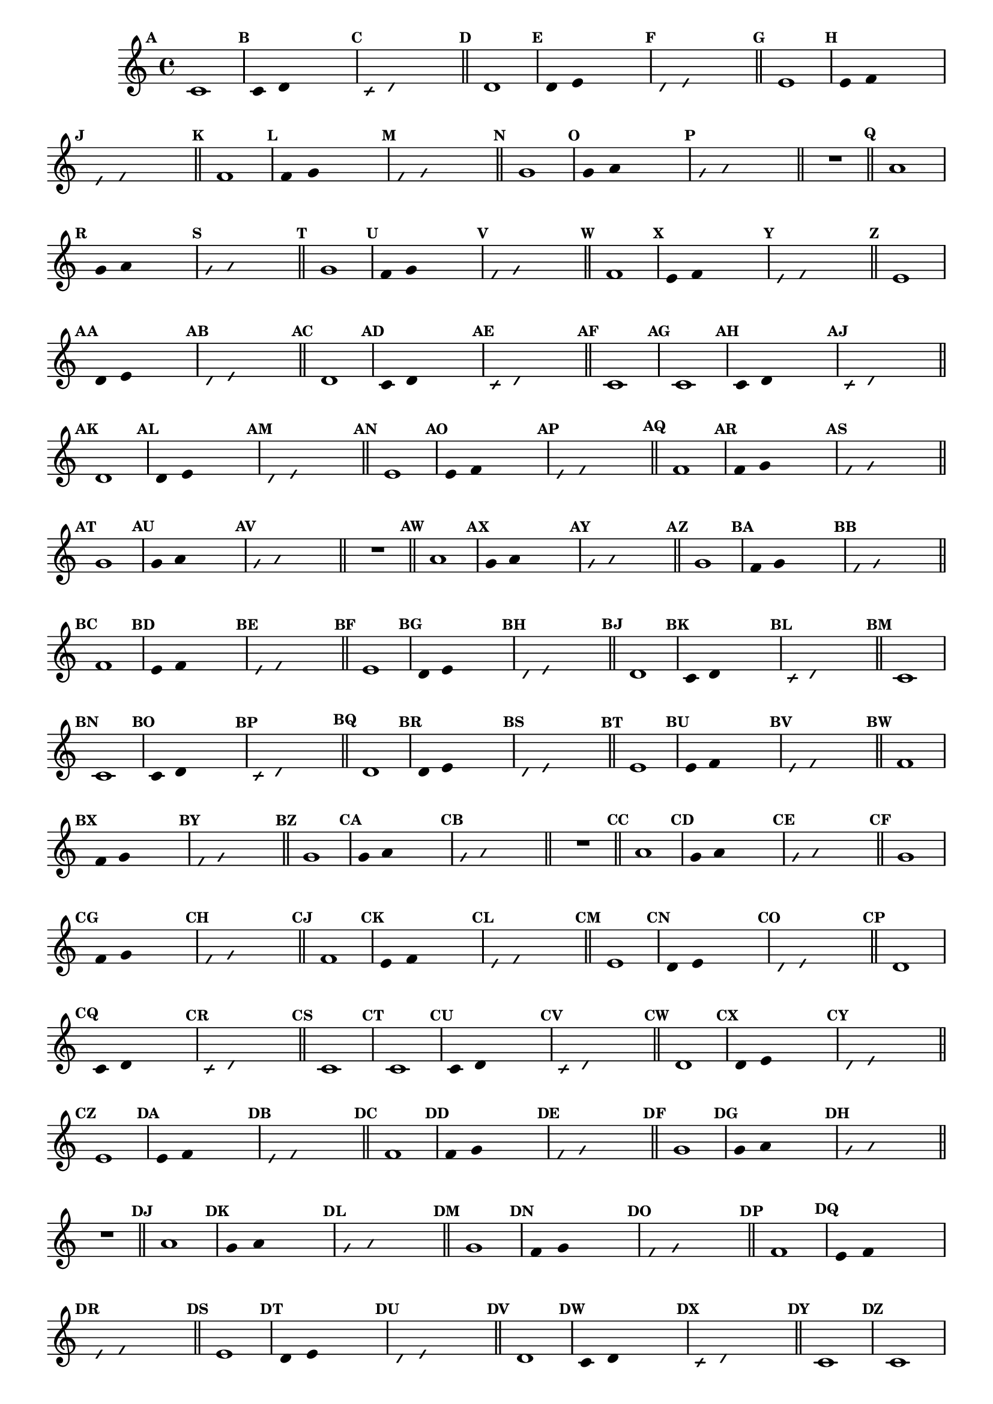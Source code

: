 
\version "2.14.2"

%\header { texidoc="23 - Aquecendo e Divertindo-se com 6 Notas" }


\relative c'{
  \override Staff.TimeSignature #'style = #'()
  \time 4/4 
  \override Score.BarNumber #'transparent = ##t
  \override Score.RehearsalMark #'font-size = #-2
                                %\override Score.RehearsalMark #'font-family = #'
  \set Score.markFormatter = #format-mark-numbers

                                % CLARINETE

  \tag #'cl {
    \mark \default c1
    \override Stem #'transparent = ##t
    \override Beam #'transparent = ##t
    \mark \default c4 d s2
    \override NoteHead #'style = #'slash
    \override NoteHead #'font-size = #-6
    \mark \default c4 d s2
    \revert NoteHead #'style
    \revert Stem #'transparent 
    \revert Beam #'transparent
    \revert NoteHead #'font-size
    \bar "||"


    \mark \default d1
    \override Stem #'transparent = ##t
    \override Beam #'transparent = ##t
    \mark \default d4 e s2
    \override NoteHead #'style = #'slash
    \override NoteHead #'font-size = #-6
    \mark \default d4 e s2
    \revert NoteHead #'style
    \revert Stem #'transparent 
    \revert Beam #'transparent
    \revert NoteHead #'font-size
    \bar "||"


    \mark \default e1
    \override Stem #'transparent = ##t
    \override Beam #'transparent = ##t
    \mark \default e4 f s2
    \override NoteHead #'style = #'slash
    \override NoteHead #'font-size = #-6
    \mark \default e4 f s2
    \revert NoteHead #'style
    \revert Stem #'transparent 
    \revert Beam #'transparent
    \revert NoteHead #'font-size
    \bar "||"

    \mark \default f1
    \override Stem #'transparent = ##t
    \override Beam #'transparent = ##t
    \mark \default f4 g s2
    \override NoteHead #'style = #'slash
    \override NoteHead #'font-size = #-6
    \mark \default f4 g s2
    \revert NoteHead #'style
    \revert Stem #'transparent 
    \revert Beam #'transparent
    \revert NoteHead #'font-size
    \bar "||"

    \mark \default g1
    \override Stem #'transparent = ##t
    \override Beam #'transparent = ##t
    \mark \default g4 a s2
    \override NoteHead #'style = #'slash
    \override NoteHead #'font-size = #-6
    \mark \default g4 a s2
    \revert NoteHead #'style
    \revert Stem #'transparent 
    \revert Beam #'transparent
    \revert NoteHead #'font-size
    \bar "||"

    R1
    \bar "||"

    \mark \default a1
    \override Stem #'transparent = ##t
    \override Beam #'transparent = ##t
    \mark \default g4 a s2
    \override NoteHead #'style = #'slash
    \override NoteHead #'font-size = #-6
    \mark \default g4 a s2
    \revert NoteHead #'style
    \revert Stem #'transparent 
    \revert Beam #'transparent
    \revert NoteHead #'font-size
    \bar "||"

    \mark \default g1
    \override Stem #'transparent = ##t
    \override Beam #'transparent = ##t
    \mark \default f4 g s2
    \override NoteHead #'style = #'slash
    \override NoteHead #'font-size = #-6
    \mark \default f4 g s2
    \revert NoteHead #'style
    \revert Stem #'transparent 
    \revert Beam #'transparent
    \revert NoteHead #'font-size
    \bar "||"

    \mark \default f1	
    \override Stem #'transparent = ##t
    \override Beam #'transparent = ##t
    \mark \default e4 f s2
    \override NoteHead #'style = #'slash
    \override NoteHead #'font-size = #-6
    \mark \default e4 f s2
    \revert NoteHead #'style
    \revert Stem #'transparent
    \revert Beam #'transparent
    \revert NoteHead #'font-size
    \bar "||"

    \mark \default e1
    \override Stem #'transparent = ##t
    \override Beam #'transparent = ##t
    \mark \default d4 e s2
    \override NoteHead #'style = #'slash
    \override NoteHead #'font-size = #-6
    \mark \default d4 e s2
    \revert NoteHead #'style
    \revert Stem #'transparent 
    \revert Beam #'transparent
    \revert NoteHead #'font-size
    \bar "||"

    \mark \default d1
    \override Stem #'transparent = ##t
    \override Beam #'transparent = ##t
    \mark \default c4 d s2
    \override NoteHead #'style = #'slash
    \override NoteHead #'font-size = #-6
    \mark \default c4 d s2
    \revert NoteHead #'style
    \revert Stem #'transparent 
    \revert Beam #'transparent
    \revert NoteHead #'font-size
    \bar "||"

    \mark \default c1

  }

                                % FLAUTA

  \tag #'fl {
    \mark \default c1
    \override Stem #'transparent = ##t
    \override Beam #'transparent = ##t
    \mark \default c4 d s2
    \override NoteHead #'style = #'slash
    \override NoteHead #'font-size = #-6
    \mark \default c4 d s2
    \revert NoteHead #'style
    \revert Stem #'transparent 
    \revert Beam #'transparent
    \revert NoteHead #'font-size
    \bar "||"


    \mark \default d1
    \override Stem #'transparent = ##t
    \override Beam #'transparent = ##t
    \mark \default d4 e s2
    \override NoteHead #'style = #'slash
    \override NoteHead #'font-size = #-6
    \mark \default d4 e s2
    \revert NoteHead #'style
    \revert Stem #'transparent 
    \revert Beam #'transparent
    \revert NoteHead #'font-size
    \bar "||"


    \mark \default e1
    \override Stem #'transparent = ##t
    \override Beam #'transparent = ##t
    \mark \default e4 f s2
    \override NoteHead #'style = #'slash
    \override NoteHead #'font-size = #-6
    \mark \default e4 f s2
    \revert NoteHead #'style
    \revert Stem #'transparent 
    \revert Beam #'transparent
    \revert NoteHead #'font-size
    \bar "||"

    \mark \default f1
    \override Stem #'transparent = ##t
    \override Beam #'transparent = ##t
    \mark \default f4 g s2
    \override NoteHead #'style = #'slash
    \override NoteHead #'font-size = #-6
    \mark \default f4 g s2
    \revert NoteHead #'style
    \revert Stem #'transparent 
    \revert Beam #'transparent
    \revert NoteHead #'font-size
    \bar "||"

    \mark \default g1
    \override Stem #'transparent = ##t
    \override Beam #'transparent = ##t
    \mark \default g4 a s2
    \override NoteHead #'style = #'slash
    \override NoteHead #'font-size = #-6
    \mark \default g4 a s2
    \revert NoteHead #'style
    \revert Stem #'transparent 
    \revert Beam #'transparent
    \revert NoteHead #'font-size
    \bar "||"

    R1
    \bar "||"

    \mark \default a1
    \override Stem #'transparent = ##t
    \override Beam #'transparent = ##t
    \mark \default g4 a s2
    \override NoteHead #'style = #'slash
    \override NoteHead #'font-size = #-6
    \mark \default g4 a s2
    \revert NoteHead #'style
    \revert Stem #'transparent 
    \revert Beam #'transparent
    \revert NoteHead #'font-size
    \bar "||"

    \mark \default g1
    \override Stem #'transparent = ##t
    \override Beam #'transparent = ##t
    \mark \default f4 g s2
    \override NoteHead #'style = #'slash
    \override NoteHead #'font-size = #-6
    \mark \default f4 g s2
    \revert NoteHead #'style
    \revert Stem #'transparent 
    \revert Beam #'transparent
    \revert NoteHead #'font-size
    \bar "||"

    \mark \default f1	
    \override Stem #'transparent = ##t
    \override Beam #'transparent = ##t
    \mark \default e4 f s2
    \override NoteHead #'style = #'slash
    \override NoteHead #'font-size = #-6
    \mark \default e4 f s2
    \revert NoteHead #'style
    \revert Stem #'transparent
    \revert Beam #'transparent
    \revert NoteHead #'font-size
    \bar "||"

    \mark \default e1
    \override Stem #'transparent = ##t
    \override Beam #'transparent = ##t
    \mark \default d4 e s2
    \override NoteHead #'style = #'slash
    \override NoteHead #'font-size = #-6
    \mark \default d4 e s2
    \revert NoteHead #'style
    \revert Stem #'transparent 
    \revert Beam #'transparent
    \revert NoteHead #'font-size
    \bar "||"

    \mark \default d1
    \override Stem #'transparent = ##t
    \override Beam #'transparent = ##t
    \mark \default c4 d s2
    \override NoteHead #'style = #'slash
    \override NoteHead #'font-size = #-6
    \mark \default c4 d s2
    \revert NoteHead #'style
    \revert Stem #'transparent 
    \revert Beam #'transparent
    \revert NoteHead #'font-size
    \bar "||"

    \mark \default c1

  }

                                % OBOÉ

  \tag #'ob {
    \mark \default c1
    \override Stem #'transparent = ##t
    \override Beam #'transparent = ##t
    \mark \default c4 d s2
    \override NoteHead #'style = #'slash
    \override NoteHead #'font-size = #-6
    \mark \default c4 d s2
    \revert NoteHead #'style
    \revert Stem #'transparent 
    \revert Beam #'transparent
    \revert NoteHead #'font-size
    \bar "||"


    \mark \default d1
    \override Stem #'transparent = ##t
    \override Beam #'transparent = ##t
    \mark \default d4 e s2
    \override NoteHead #'style = #'slash
    \override NoteHead #'font-size = #-6
    \mark \default d4 e s2
    \revert NoteHead #'style
    \revert Stem #'transparent 
    \revert Beam #'transparent
    \revert NoteHead #'font-size
    \bar "||"


    \mark \default e1
    \override Stem #'transparent = ##t
    \override Beam #'transparent = ##t
    \mark \default e4 f s2
    \override NoteHead #'style = #'slash
    \override NoteHead #'font-size = #-6
    \mark \default e4 f s2
    \revert NoteHead #'style
    \revert Stem #'transparent 
    \revert Beam #'transparent
    \revert NoteHead #'font-size
    \bar "||"

    \mark \default f1
    \override Stem #'transparent = ##t
    \override Beam #'transparent = ##t
    \mark \default f4 g s2
    \override NoteHead #'style = #'slash
    \override NoteHead #'font-size = #-6
    \mark \default f4 g s2
    \revert NoteHead #'style
    \revert Stem #'transparent 
    \revert Beam #'transparent
    \revert NoteHead #'font-size
    \bar "||"

    \mark \default g1
    \override Stem #'transparent = ##t
    \override Beam #'transparent = ##t
    \mark \default g4 a s2
    \override NoteHead #'style = #'slash
    \override NoteHead #'font-size = #-6
    \mark \default g4 a s2
    \revert NoteHead #'style
    \revert Stem #'transparent 
    \revert Beam #'transparent
    \revert NoteHead #'font-size
    \bar "||"

    R1
    \bar "||"

    \mark \default a1
    \override Stem #'transparent = ##t
    \override Beam #'transparent = ##t
    \mark \default g4 a s2
    \override NoteHead #'style = #'slash
    \override NoteHead #'font-size = #-6
    \mark \default g4 a s2
    \revert NoteHead #'style
    \revert Stem #'transparent 
    \revert Beam #'transparent
    \revert NoteHead #'font-size
    \bar "||"

    \mark \default g1
    \override Stem #'transparent = ##t
    \override Beam #'transparent = ##t
    \mark \default f4 g s2
    \override NoteHead #'style = #'slash
    \override NoteHead #'font-size = #-6
    \mark \default f4 g s2
    \revert NoteHead #'style
    \revert Stem #'transparent 
    \revert Beam #'transparent
    \revert NoteHead #'font-size
    \bar "||"

    \mark \default f1	
    \override Stem #'transparent = ##t
    \override Beam #'transparent = ##t
    \mark \default e4 f s2
    \override NoteHead #'style = #'slash
    \override NoteHead #'font-size = #-6
    \mark \default e4 f s2
    \revert NoteHead #'style
    \revert Stem #'transparent
    \revert Beam #'transparent
    \revert NoteHead #'font-size
    \bar "||"

    \mark \default e1
    \override Stem #'transparent = ##t
    \override Beam #'transparent = ##t
    \mark \default d4 e s2
    \override NoteHead #'style = #'slash
    \override NoteHead #'font-size = #-6
    \mark \default d4 e s2
    \revert NoteHead #'style
    \revert Stem #'transparent 
    \revert Beam #'transparent
    \revert NoteHead #'font-size
    \bar "||"

    \mark \default d1
    \override Stem #'transparent = ##t
    \override Beam #'transparent = ##t
    \mark \default c4 d s2
    \override NoteHead #'style = #'slash
    \override NoteHead #'font-size = #-6
    \mark \default c4 d s2
    \revert NoteHead #'style
    \revert Stem #'transparent 
    \revert Beam #'transparent
    \revert NoteHead #'font-size
    \bar "||"

    \mark \default c1

  }

                                % SAX ALTO

  \tag #'saxa {
    \mark \default c1
    \override Stem #'transparent = ##t
    \override Beam #'transparent = ##t
    \mark \default c4 d s2
    \override NoteHead #'style = #'slash
    \override NoteHead #'font-size = #-6
    \mark \default c4 d s2
    \revert NoteHead #'style
    \revert Stem #'transparent 
    \revert Beam #'transparent
    \revert NoteHead #'font-size
    \bar "||"


    \mark \default d1
    \override Stem #'transparent = ##t
    \override Beam #'transparent = ##t
    \mark \default d4 e s2
    \override NoteHead #'style = #'slash
    \override NoteHead #'font-size = #-6
    \mark \default d4 e s2
    \revert NoteHead #'style
    \revert Stem #'transparent 
    \revert Beam #'transparent
    \revert NoteHead #'font-size
    \bar "||"


    \mark \default e1
    \override Stem #'transparent = ##t
    \override Beam #'transparent = ##t
    \mark \default e4 f s2
    \override NoteHead #'style = #'slash
    \override NoteHead #'font-size = #-6
    \mark \default e4 f s2
    \revert NoteHead #'style
    \revert Stem #'transparent 
    \revert Beam #'transparent
    \revert NoteHead #'font-size
    \bar "||"

    \mark \default f1
    \override Stem #'transparent = ##t
    \override Beam #'transparent = ##t
    \mark \default f4 g s2
    \override NoteHead #'style = #'slash
    \override NoteHead #'font-size = #-6
    \mark \default f4 g s2
    \revert NoteHead #'style
    \revert Stem #'transparent 
    \revert Beam #'transparent
    \revert NoteHead #'font-size
    \bar "||"

    \mark \default g1
    \override Stem #'transparent = ##t
    \override Beam #'transparent = ##t
    \mark \default g4 a s2
    \override NoteHead #'style = #'slash
    \override NoteHead #'font-size = #-6
    \mark \default g4 a s2
    \revert NoteHead #'style
    \revert Stem #'transparent 
    \revert Beam #'transparent
    \revert NoteHead #'font-size
    \bar "||"

    R1
    \bar "||"

    \mark \default a1
    \override Stem #'transparent = ##t
    \override Beam #'transparent = ##t
    \mark \default g4 a s2
    \override NoteHead #'style = #'slash
    \override NoteHead #'font-size = #-6
    \mark \default g4 a s2
    \revert NoteHead #'style
    \revert Stem #'transparent 
    \revert Beam #'transparent
    \revert NoteHead #'font-size
    \bar "||"

    \mark \default g1
    \override Stem #'transparent = ##t
    \override Beam #'transparent = ##t
    \mark \default f4 g s2
    \override NoteHead #'style = #'slash
    \override NoteHead #'font-size = #-6
    \mark \default f4 g s2
    \revert NoteHead #'style
    \revert Stem #'transparent 
    \revert Beam #'transparent
    \revert NoteHead #'font-size
    \bar "||"

    \mark \default f1	
    \override Stem #'transparent = ##t
    \override Beam #'transparent = ##t
    \mark \default e4 f s2
    \override NoteHead #'style = #'slash
    \override NoteHead #'font-size = #-6
    \mark \default e4 f s2
    \revert NoteHead #'style
    \revert Stem #'transparent
    \revert Beam #'transparent
    \revert NoteHead #'font-size
    \bar "||"

    \mark \default e1
    \override Stem #'transparent = ##t
    \override Beam #'transparent = ##t
    \mark \default d4 e s2
    \override NoteHead #'style = #'slash
    \override NoteHead #'font-size = #-6
    \mark \default d4 e s2
    \revert NoteHead #'style
    \revert Stem #'transparent 
    \revert Beam #'transparent
    \revert NoteHead #'font-size
    \bar "||"

    \mark \default d1
    \override Stem #'transparent = ##t
    \override Beam #'transparent = ##t
    \mark \default c4 d s2
    \override NoteHead #'style = #'slash
    \override NoteHead #'font-size = #-6
    \mark \default c4 d s2
    \revert NoteHead #'style
    \revert Stem #'transparent 
    \revert Beam #'transparent
    \revert NoteHead #'font-size
    \bar "||"

    \mark \default c1

  }

                                % SAX TENOR

  \tag #'saxt {
    \mark \default c1
    \override Stem #'transparent = ##t
    \override Beam #'transparent = ##t
    \mark \default c4 d s2
    \override NoteHead #'style = #'slash
    \override NoteHead #'font-size = #-6
    \mark \default c4 d s2
    \revert NoteHead #'style
    \revert Stem #'transparent 
    \revert Beam #'transparent
    \revert NoteHead #'font-size
    \bar "||"


    \mark \default d1
    \override Stem #'transparent = ##t
    \override Beam #'transparent = ##t
    \mark \default d4 e s2
    \override NoteHead #'style = #'slash
    \override NoteHead #'font-size = #-6
    \mark \default d4 e s2
    \revert NoteHead #'style
    \revert Stem #'transparent 
    \revert Beam #'transparent
    \revert NoteHead #'font-size
    \bar "||"


    \mark \default e1
    \override Stem #'transparent = ##t
    \override Beam #'transparent = ##t
    \mark \default e4 f s2
    \override NoteHead #'style = #'slash
    \override NoteHead #'font-size = #-6
    \mark \default e4 f s2
    \revert NoteHead #'style
    \revert Stem #'transparent 
    \revert Beam #'transparent
    \revert NoteHead #'font-size
    \bar "||"

    \mark \default f1
    \override Stem #'transparent = ##t
    \override Beam #'transparent = ##t
    \mark \default f4 g s2
    \override NoteHead #'style = #'slash
    \override NoteHead #'font-size = #-6
    \mark \default f4 g s2
    \revert NoteHead #'style
    \revert Stem #'transparent 
    \revert Beam #'transparent
    \revert NoteHead #'font-size
    \bar "||"

    \mark \default g1
    \override Stem #'transparent = ##t
    \override Beam #'transparent = ##t
    \mark \default g4 a s2
    \override NoteHead #'style = #'slash
    \override NoteHead #'font-size = #-6
    \mark \default g4 a s2
    \revert NoteHead #'style
    \revert Stem #'transparent 
    \revert Beam #'transparent
    \revert NoteHead #'font-size
    \bar "||"

    R1
    \bar "||"

    \mark \default a1
    \override Stem #'transparent = ##t
    \override Beam #'transparent = ##t
    \mark \default g4 a s2
    \override NoteHead #'style = #'slash
    \override NoteHead #'font-size = #-6
    \mark \default g4 a s2
    \revert NoteHead #'style
    \revert Stem #'transparent 
    \revert Beam #'transparent
    \revert NoteHead #'font-size
    \bar "||"

    \mark \default g1
    \override Stem #'transparent = ##t
    \override Beam #'transparent = ##t
    \mark \default f4 g s2
    \override NoteHead #'style = #'slash
    \override NoteHead #'font-size = #-6
    \mark \default f4 g s2
    \revert NoteHead #'style
    \revert Stem #'transparent 
    \revert Beam #'transparent
    \revert NoteHead #'font-size
    \bar "||"

    \mark \default f1	
    \override Stem #'transparent = ##t
    \override Beam #'transparent = ##t
    \mark \default e4 f s2
    \override NoteHead #'style = #'slash
    \override NoteHead #'font-size = #-6
    \mark \default e4 f s2
    \revert NoteHead #'style
    \revert Stem #'transparent
    \revert Beam #'transparent
    \revert NoteHead #'font-size
    \bar "||"

    \mark \default e1
    \override Stem #'transparent = ##t
    \override Beam #'transparent = ##t
    \mark \default d4 e s2
    \override NoteHead #'style = #'slash
    \override NoteHead #'font-size = #-6
    \mark \default d4 e s2
    \revert NoteHead #'style
    \revert Stem #'transparent 
    \revert Beam #'transparent
    \revert NoteHead #'font-size
    \bar "||"

    \mark \default d1
    \override Stem #'transparent = ##t
    \override Beam #'transparent = ##t
    \mark \default c4 d s2
    \override NoteHead #'style = #'slash
    \override NoteHead #'font-size = #-6
    \mark \default c4 d s2
    \revert NoteHead #'style
    \revert Stem #'transparent 
    \revert Beam #'transparent
    \revert NoteHead #'font-size
    \bar "||"

    \mark \default c1

  }

                                % SAX GENES

  \tag #'saxg {
    \mark \default c1
    \override Stem #'transparent = ##t
    \override Beam #'transparent = ##t
    \mark \default c4 d s2
    \override NoteHead #'style = #'slash
    \override NoteHead #'font-size = #-6
    \mark \default c4 d s2
    \revert NoteHead #'style
    \revert Stem #'transparent 
    \revert Beam #'transparent
    \revert NoteHead #'font-size
    \bar "||"


    \mark \default d1
    \override Stem #'transparent = ##t
    \override Beam #'transparent = ##t
    \mark \default d4 e s2
    \override NoteHead #'style = #'slash
    \override NoteHead #'font-size = #-6
    \mark \default d4 e s2
    \revert NoteHead #'style
    \revert Stem #'transparent 
    \revert Beam #'transparent
    \revert NoteHead #'font-size
    \bar "||"


    \mark \default e1
    \override Stem #'transparent = ##t
    \override Beam #'transparent = ##t
    \mark \default e4 f s2
    \override NoteHead #'style = #'slash
    \override NoteHead #'font-size = #-6
    \mark \default e4 f s2
    \revert NoteHead #'style
    \revert Stem #'transparent 
    \revert Beam #'transparent
    \revert NoteHead #'font-size
    \bar "||"

    \mark \default f1
    \override Stem #'transparent = ##t
    \override Beam #'transparent = ##t
    \mark \default f4 g s2
    \override NoteHead #'style = #'slash
    \override NoteHead #'font-size = #-6
    \mark \default f4 g s2
    \revert NoteHead #'style
    \revert Stem #'transparent 
    \revert Beam #'transparent
    \revert NoteHead #'font-size
    \bar "||"

    \mark \default g1
    \override Stem #'transparent = ##t
    \override Beam #'transparent = ##t
    \mark \default g4 a s2
    \override NoteHead #'style = #'slash
    \override NoteHead #'font-size = #-6
    \mark \default g4 a s2
    \revert NoteHead #'style
    \revert Stem #'transparent 
    \revert Beam #'transparent
    \revert NoteHead #'font-size
    \bar "||"

    R1
    \bar "||"

    \mark \default a1
    \override Stem #'transparent = ##t
    \override Beam #'transparent = ##t
    \mark \default g4 a s2
    \override NoteHead #'style = #'slash
    \override NoteHead #'font-size = #-6
    \mark \default g4 a s2
    \revert NoteHead #'style
    \revert Stem #'transparent 
    \revert Beam #'transparent
    \revert NoteHead #'font-size
    \bar "||"

    \mark \default g1
    \override Stem #'transparent = ##t
    \override Beam #'transparent = ##t
    \mark \default f4 g s2
    \override NoteHead #'style = #'slash
    \override NoteHead #'font-size = #-6
    \mark \default f4 g s2
    \revert NoteHead #'style
    \revert Stem #'transparent 
    \revert Beam #'transparent
    \revert NoteHead #'font-size
    \bar "||"

    \mark \default f1	
    \override Stem #'transparent = ##t
    \override Beam #'transparent = ##t
    \mark \default e4 f s2
    \override NoteHead #'style = #'slash
    \override NoteHead #'font-size = #-6
    \mark \default e4 f s2
    \revert NoteHead #'style
    \revert Stem #'transparent
    \revert Beam #'transparent
    \revert NoteHead #'font-size
    \bar "||"

    \mark \default e1
    \override Stem #'transparent = ##t
    \override Beam #'transparent = ##t
    \mark \default d4 e s2
    \override NoteHead #'style = #'slash
    \override NoteHead #'font-size = #-6
    \mark \default d4 e s2
    \revert NoteHead #'style
    \revert Stem #'transparent 
    \revert Beam #'transparent
    \revert NoteHead #'font-size
    \bar "||"

    \mark \default d1
    \override Stem #'transparent = ##t
    \override Beam #'transparent = ##t
    \mark \default c4 d s2
    \override NoteHead #'style = #'slash
    \override NoteHead #'font-size = #-6
    \mark \default c4 d s2
    \revert NoteHead #'style
    \revert Stem #'transparent 
    \revert Beam #'transparent
    \revert NoteHead #'font-size
    \bar "||"

    \mark \default c1

  }

                                % TROMPETE

  \tag #'tpt {
    \mark \default c1
    \override Stem #'transparent = ##t
    \override Beam #'transparent = ##t
    \mark \default c4 d s2
    \override NoteHead #'style = #'slash
    \override NoteHead #'font-size = #-6
    \mark \default c4 d s2
    \revert NoteHead #'style
    \revert Stem #'transparent 
    \revert Beam #'transparent
    \revert NoteHead #'font-size
    \bar "||"


    \mark \default d1
    \override Stem #'transparent = ##t
    \override Beam #'transparent = ##t
    \mark \default d4 e s2
    \override NoteHead #'style = #'slash
    \override NoteHead #'font-size = #-6
    \mark \default d4 e s2
    \revert NoteHead #'style
    \revert Stem #'transparent 
    \revert Beam #'transparent
    \revert NoteHead #'font-size
    \bar "||"


    \mark \default e1
    \override Stem #'transparent = ##t
    \override Beam #'transparent = ##t
    \mark \default e4 f s2
    \override NoteHead #'style = #'slash
    \override NoteHead #'font-size = #-6
    \mark \default e4 f s2
    \revert NoteHead #'style
    \revert Stem #'transparent 
    \revert Beam #'transparent
    \revert NoteHead #'font-size
    \bar "||"

    \mark \default f1
    \override Stem #'transparent = ##t
    \override Beam #'transparent = ##t
    \mark \default f4 g s2
    \override NoteHead #'style = #'slash
    \override NoteHead #'font-size = #-6
    \mark \default f4 g s2
    \revert NoteHead #'style
    \revert Stem #'transparent 
    \revert Beam #'transparent
    \revert NoteHead #'font-size
    \bar "||"

    \mark \default g1
    \override Stem #'transparent = ##t
    \override Beam #'transparent = ##t
    \mark \default g4 a s2
    \override NoteHead #'style = #'slash
    \override NoteHead #'font-size = #-6
    \mark \default g4 a s2
    \revert NoteHead #'style
    \revert Stem #'transparent 
    \revert Beam #'transparent
    \revert NoteHead #'font-size
    \bar "||"

    R1
    \bar "||"

    \mark \default a1
    \override Stem #'transparent = ##t
    \override Beam #'transparent = ##t
    \mark \default g4 a s2
    \override NoteHead #'style = #'slash
    \override NoteHead #'font-size = #-6
    \mark \default g4 a s2
    \revert NoteHead #'style
    \revert Stem #'transparent 
    \revert Beam #'transparent
    \revert NoteHead #'font-size
    \bar "||"

    \mark \default g1
    \override Stem #'transparent = ##t
    \override Beam #'transparent = ##t
    \mark \default f4 g s2
    \override NoteHead #'style = #'slash
    \override NoteHead #'font-size = #-6
    \mark \default f4 g s2
    \revert NoteHead #'style
    \revert Stem #'transparent 
    \revert Beam #'transparent
    \revert NoteHead #'font-size
    \bar "||"

    \mark \default f1	
    \override Stem #'transparent = ##t
    \override Beam #'transparent = ##t
    \mark \default e4 f s2
    \override NoteHead #'style = #'slash
    \override NoteHead #'font-size = #-6
    \mark \default e4 f s2
    \revert NoteHead #'style
    \revert Stem #'transparent
    \revert Beam #'transparent
    \revert NoteHead #'font-size
    \bar "||"

    \mark \default e1
    \override Stem #'transparent = ##t
    \override Beam #'transparent = ##t
    \mark \default d4 e s2
    \override NoteHead #'style = #'slash
    \override NoteHead #'font-size = #-6
    \mark \default d4 e s2
    \revert NoteHead #'style
    \revert Stem #'transparent 
    \revert Beam #'transparent
    \revert NoteHead #'font-size
    \bar "||"

    \mark \default d1
    \override Stem #'transparent = ##t
    \override Beam #'transparent = ##t
    \mark \default c4 d s2
    \override NoteHead #'style = #'slash
    \override NoteHead #'font-size = #-6
    \mark \default c4 d s2
    \revert NoteHead #'style
    \revert Stem #'transparent 
    \revert Beam #'transparent
    \revert NoteHead #'font-size
    \bar "||"

    \mark \default c1

  }

                                % TROMPA

  \tag #'tpa {
    \mark \default c1
    \override Stem #'transparent = ##t
    \override Beam #'transparent = ##t
    \mark \default c4 d s2
    \override NoteHead #'style = #'slash
    \override NoteHead #'font-size = #-6
    \mark \default c4 d s2
    \revert NoteHead #'style
    \revert Stem #'transparent 
    \revert Beam #'transparent
    \revert NoteHead #'font-size
    \bar "||"


    \mark \default d1
    \override Stem #'transparent = ##t
    \override Beam #'transparent = ##t
    \mark \default d4 e s2
    \override NoteHead #'style = #'slash
    \override NoteHead #'font-size = #-6
    \mark \default d4 e s2
    \revert NoteHead #'style
    \revert Stem #'transparent 
    \revert Beam #'transparent
    \revert NoteHead #'font-size
    \bar "||"


    \mark \default e1
    \override Stem #'transparent = ##t
    \override Beam #'transparent = ##t
    \mark \default e4 f s2
    \override NoteHead #'style = #'slash
    \override NoteHead #'font-size = #-6
    \mark \default e4 f s2
    \revert NoteHead #'style
    \revert Stem #'transparent 
    \revert Beam #'transparent
    \revert NoteHead #'font-size
    \bar "||"

    \mark \default f1
    \override Stem #'transparent = ##t
    \override Beam #'transparent = ##t
    \mark \default f4 g s2
    \override NoteHead #'style = #'slash
    \override NoteHead #'font-size = #-6
    \mark \default f4 g s2
    \revert NoteHead #'style
    \revert Stem #'transparent 
    \revert Beam #'transparent
    \revert NoteHead #'font-size
    \bar "||"

    \mark \default g1
    \override Stem #'transparent = ##t
    \override Beam #'transparent = ##t
    \mark \default g4 a s2
    \override NoteHead #'style = #'slash
    \override NoteHead #'font-size = #-6
    \mark \default g4 a s2
    \revert NoteHead #'style
    \revert Stem #'transparent 
    \revert Beam #'transparent
    \revert NoteHead #'font-size
    \bar "||"

    R1
    \bar "||"

    \mark \default a1
    \override Stem #'transparent = ##t
    \override Beam #'transparent = ##t
    \mark \default g4 a s2
    \override NoteHead #'style = #'slash
    \override NoteHead #'font-size = #-6
    \mark \default g4 a s2
    \revert NoteHead #'style
    \revert Stem #'transparent 
    \revert Beam #'transparent
    \revert NoteHead #'font-size
    \bar "||"

    \mark \default g1
    \override Stem #'transparent = ##t
    \override Beam #'transparent = ##t
    \mark \default f4 g s2
    \override NoteHead #'style = #'slash
    \override NoteHead #'font-size = #-6
    \mark \default f4 g s2
    \revert NoteHead #'style
    \revert Stem #'transparent 
    \revert Beam #'transparent
    \revert NoteHead #'font-size
    \bar "||"

    \mark \default f1	
    \override Stem #'transparent = ##t
    \override Beam #'transparent = ##t
    \mark \default e4 f s2
    \override NoteHead #'style = #'slash
    \override NoteHead #'font-size = #-6
    \mark \default e4 f s2
    \revert NoteHead #'style
    \revert Stem #'transparent
    \revert Beam #'transparent
    \revert NoteHead #'font-size
    \bar "||"

    \mark \default e1
    \override Stem #'transparent = ##t
    \override Beam #'transparent = ##t
    \mark \default d4 e s2
    \override NoteHead #'style = #'slash
    \override NoteHead #'font-size = #-6
    \mark \default d4 e s2
    \revert NoteHead #'style
    \revert Stem #'transparent 
    \revert Beam #'transparent
    \revert NoteHead #'font-size
    \bar "||"

    \mark \default d1
    \override Stem #'transparent = ##t
    \override Beam #'transparent = ##t
    \mark \default c4 d s2
    \override NoteHead #'style = #'slash
    \override NoteHead #'font-size = #-6
    \mark \default c4 d s2
    \revert NoteHead #'style
    \revert Stem #'transparent 
    \revert Beam #'transparent
    \revert NoteHead #'font-size
    \bar "||"

    \mark \default c1

  }


                                % TROMBONE

  \tag #'tbn {
    \clef bass
    \mark \default c1
    \override Stem #'transparent = ##t
    \override Beam #'transparent = ##t
    \mark \default c4 d s2
    \override NoteHead #'style = #'slash
    \override NoteHead #'font-size = #-6
    \mark \default c4 d s2
    \revert NoteHead #'style
    \revert Stem #'transparent 
    \revert Beam #'transparent
    \revert NoteHead #'font-size
    \bar "||"


    \mark \default d1
    \override Stem #'transparent = ##t
    \override Beam #'transparent = ##t
    \mark \default d4 e s2
    \override NoteHead #'style = #'slash
    \override NoteHead #'font-size = #-6
    \mark \default d4 e s2
    \revert NoteHead #'style
    \revert Stem #'transparent 
    \revert Beam #'transparent
    \revert NoteHead #'font-size
    \bar "||"


    \mark \default e1
    \override Stem #'transparent = ##t
    \override Beam #'transparent = ##t
    \mark \default e4 f s2
    \override NoteHead #'style = #'slash
    \override NoteHead #'font-size = #-6
    \mark \default e4 f s2
    \revert NoteHead #'style
    \revert Stem #'transparent 
    \revert Beam #'transparent
    \revert NoteHead #'font-size
    \bar "||"

    \mark \default f1
    \override Stem #'transparent = ##t
    \override Beam #'transparent = ##t
    \mark \default f4 g s2
    \override NoteHead #'style = #'slash
    \override NoteHead #'font-size = #-6
    \mark \default f4 g s2
    \revert NoteHead #'style
    \revert Stem #'transparent 
    \revert Beam #'transparent
    \revert NoteHead #'font-size
    \bar "||"

    \mark \default g1
    \override Stem #'transparent = ##t
    \override Beam #'transparent = ##t
    \mark \default g4 a s2
    \override NoteHead #'style = #'slash
    \override NoteHead #'font-size = #-6
    \mark \default g4 a s2
    \revert NoteHead #'style
    \revert Stem #'transparent 
    \revert Beam #'transparent
    \revert NoteHead #'font-size
    \bar "||"

    R1
    \bar "||"

    \mark \default a1
    \override Stem #'transparent = ##t
    \override Beam #'transparent = ##t
    \mark \default g4 a s2
    \override NoteHead #'style = #'slash
    \override NoteHead #'font-size = #-6
    \mark \default g4 a s2
    \revert NoteHead #'style
    \revert Stem #'transparent 
    \revert Beam #'transparent
    \revert NoteHead #'font-size
    \bar "||"

    \mark \default g1
    \override Stem #'transparent = ##t
    \override Beam #'transparent = ##t
    \mark \default f4 g s2
    \override NoteHead #'style = #'slash
    \override NoteHead #'font-size = #-6
    \mark \default f4 g s2
    \revert NoteHead #'style
    \revert Stem #'transparent 
    \revert Beam #'transparent
    \revert NoteHead #'font-size
    \bar "||"

    \mark \default f1	
    \override Stem #'transparent = ##t
    \override Beam #'transparent = ##t
    \mark \default e4 f s2
    \override NoteHead #'style = #'slash
    \override NoteHead #'font-size = #-6
    \mark \default e4 f s2
    \revert NoteHead #'style
    \revert Stem #'transparent
    \revert Beam #'transparent
    \revert NoteHead #'font-size
    \bar "||"

    \mark \default e1
    \override Stem #'transparent = ##t
    \override Beam #'transparent = ##t
    \mark \default d4 e s2
    \override NoteHead #'style = #'slash
    \override NoteHead #'font-size = #-6
    \mark \default d4 e s2
    \revert NoteHead #'style
    \revert Stem #'transparent 
    \revert Beam #'transparent
    \revert NoteHead #'font-size
    \bar "||"

    \mark \default d1
    \override Stem #'transparent = ##t
    \override Beam #'transparent = ##t
    \mark \default c4 d s2
    \override NoteHead #'style = #'slash
    \override NoteHead #'font-size = #-6
    \mark \default c4 d s2
    \revert NoteHead #'style
    \revert Stem #'transparent 
    \revert Beam #'transparent
    \revert NoteHead #'font-size
    \bar "||"

    \mark \default c1

  }

                                % TUBA MIB

  \tag #'tbamib {
    \clef bass
    \mark \default c1
    \override Stem #'transparent = ##t
    \override Beam #'transparent = ##t
    \mark \default c4 d s2
    \override NoteHead #'style = #'slash
    \override NoteHead #'font-size = #-6
    \mark \default c4 d s2
    \revert NoteHead #'style
    \revert Stem #'transparent 
    \revert Beam #'transparent
    \revert NoteHead #'font-size
    \bar "||"


    \mark \default d1
    \override Stem #'transparent = ##t
    \override Beam #'transparent = ##t
    \mark \default d4 e s2
    \override NoteHead #'style = #'slash
    \override NoteHead #'font-size = #-6
    \mark \default d4 e s2
    \revert NoteHead #'style
    \revert Stem #'transparent 
    \revert Beam #'transparent
    \revert NoteHead #'font-size
    \bar "||"


    \mark \default e1
    \override Stem #'transparent = ##t
    \override Beam #'transparent = ##t
    \mark \default e4 f s2
    \override NoteHead #'style = #'slash
    \override NoteHead #'font-size = #-6
    \mark \default e4 f s2
    \revert NoteHead #'style
    \revert Stem #'transparent 
    \revert Beam #'transparent
    \revert NoteHead #'font-size
    \bar "||"

    \mark \default f1
    \override Stem #'transparent = ##t
    \override Beam #'transparent = ##t
    \mark \default f4 g s2
    \override NoteHead #'style = #'slash
    \override NoteHead #'font-size = #-6
    \mark \default f4 g s2
    \revert NoteHead #'style
    \revert Stem #'transparent 
    \revert Beam #'transparent
    \revert NoteHead #'font-size
    \bar "||"

    \mark \default g1
    \override Stem #'transparent = ##t
    \override Beam #'transparent = ##t
    \mark \default g4 a s2
    \override NoteHead #'style = #'slash
    \override NoteHead #'font-size = #-6
    \mark \default g4 a s2
    \revert NoteHead #'style
    \revert Stem #'transparent 
    \revert Beam #'transparent
    \revert NoteHead #'font-size
    \bar "||"

    R1
    \bar "||"

    \mark \default a1
    \override Stem #'transparent = ##t
    \override Beam #'transparent = ##t
    \mark \default g4 a s2
    \override NoteHead #'style = #'slash
    \override NoteHead #'font-size = #-6
    \mark \default g4 a s2
    \revert NoteHead #'style
    \revert Stem #'transparent 
    \revert Beam #'transparent
    \revert NoteHead #'font-size
    \bar "||"

    \mark \default g1
    \override Stem #'transparent = ##t
    \override Beam #'transparent = ##t
    \mark \default f4 g s2
    \override NoteHead #'style = #'slash
    \override NoteHead #'font-size = #-6
    \mark \default f4 g s2
    \revert NoteHead #'style
    \revert Stem #'transparent 
    \revert Beam #'transparent
    \revert NoteHead #'font-size
    \bar "||"

    \mark \default f1	
    \override Stem #'transparent = ##t
    \override Beam #'transparent = ##t
    \mark \default e4 f s2
    \override NoteHead #'style = #'slash
    \override NoteHead #'font-size = #-6
    \mark \default e4 f s2
    \revert NoteHead #'style
    \revert Stem #'transparent
    \revert Beam #'transparent
    \revert NoteHead #'font-size
    \bar "||"

    \mark \default e1
    \override Stem #'transparent = ##t
    \override Beam #'transparent = ##t
    \mark \default d4 e s2
    \override NoteHead #'style = #'slash
    \override NoteHead #'font-size = #-6
    \mark \default d4 e s2
    \revert NoteHead #'style
    \revert Stem #'transparent 
    \revert Beam #'transparent
    \revert NoteHead #'font-size
    \bar "||"

    \mark \default d1
    \override Stem #'transparent = ##t
    \override Beam #'transparent = ##t
    \mark \default c4 d s2
    \override NoteHead #'style = #'slash
    \override NoteHead #'font-size = #-6
    \mark \default c4 d s2
    \revert NoteHead #'style
    \revert Stem #'transparent 
    \revert Beam #'transparent
    \revert NoteHead #'font-size
    \bar "||"

    \mark \default c1

  }

                                % TUBA SIB

  \tag #'tbasib {
    \clef bass
    \mark \default c1
    \override Stem #'transparent = ##t
    \override Beam #'transparent = ##t
    \mark \default c4 d s2
    \override NoteHead #'style = #'slash
    \override NoteHead #'font-size = #-6
    \mark \default c4 d s2
    \revert NoteHead #'style
    \revert Stem #'transparent 
    \revert Beam #'transparent
    \revert NoteHead #'font-size
    \bar "||"


    \mark \default d1
    \override Stem #'transparent = ##t
    \override Beam #'transparent = ##t
    \mark \default d4 e s2
    \override NoteHead #'style = #'slash
    \override NoteHead #'font-size = #-6
    \mark \default d4 e s2
    \revert NoteHead #'style
    \revert Stem #'transparent 
    \revert Beam #'transparent
    \revert NoteHead #'font-size
    \bar "||"


    \mark \default e1
    \override Stem #'transparent = ##t
    \override Beam #'transparent = ##t
    \mark \default e4 f s2
    \override NoteHead #'style = #'slash
    \override NoteHead #'font-size = #-6
    \mark \default e4 f s2
    \revert NoteHead #'style
    \revert Stem #'transparent 
    \revert Beam #'transparent
    \revert NoteHead #'font-size
    \bar "||"

    \mark \default f1
    \override Stem #'transparent = ##t
    \override Beam #'transparent = ##t
    \mark \default f4 g s2
    \override NoteHead #'style = #'slash
    \override NoteHead #'font-size = #-6
    \mark \default f4 g s2
    \revert NoteHead #'style
    \revert Stem #'transparent 
    \revert Beam #'transparent
    \revert NoteHead #'font-size
    \bar "||"

    \mark \default g1
    \override Stem #'transparent = ##t
    \override Beam #'transparent = ##t
    \mark \default g4 a s2
    \override NoteHead #'style = #'slash
    \override NoteHead #'font-size = #-6
    \mark \default g4 a s2
    \revert NoteHead #'style
    \revert Stem #'transparent 
    \revert Beam #'transparent
    \revert NoteHead #'font-size
    \bar "||"

    R1
    \bar "||"

    \mark \default a1
    \override Stem #'transparent = ##t
    \override Beam #'transparent = ##t
    \mark \default g4 a s2
    \override NoteHead #'style = #'slash
    \override NoteHead #'font-size = #-6
    \mark \default g4 a s2
    \revert NoteHead #'style
    \revert Stem #'transparent 
    \revert Beam #'transparent
    \revert NoteHead #'font-size
    \bar "||"

    \mark \default g1
    \override Stem #'transparent = ##t
    \override Beam #'transparent = ##t
    \mark \default f4 g s2
    \override NoteHead #'style = #'slash
    \override NoteHead #'font-size = #-6
    \mark \default f4 g s2
    \revert NoteHead #'style
    \revert Stem #'transparent 
    \revert Beam #'transparent
    \revert NoteHead #'font-size
    \bar "||"

    \mark \default f1	
    \override Stem #'transparent = ##t
    \override Beam #'transparent = ##t
    \mark \default e4 f s2
    \override NoteHead #'style = #'slash
    \override NoteHead #'font-size = #-6
    \mark \default e4 f s2
    \revert NoteHead #'style
    \revert Stem #'transparent
    \revert Beam #'transparent
    \revert NoteHead #'font-size
    \bar "||"

    \mark \default e1
    \override Stem #'transparent = ##t
    \override Beam #'transparent = ##t
    \mark \default d4 e s2
    \override NoteHead #'style = #'slash
    \override NoteHead #'font-size = #-6
    \mark \default d4 e s2
    \revert NoteHead #'style
    \revert Stem #'transparent 
    \revert Beam #'transparent
    \revert NoteHead #'font-size
    \bar "||"

    \mark \default d1
    \override Stem #'transparent = ##t
    \override Beam #'transparent = ##t
    \mark \default c4 d s2
    \override NoteHead #'style = #'slash
    \override NoteHead #'font-size = #-6
    \mark \default c4 d s2
    \revert NoteHead #'style
    \revert Stem #'transparent 
    \revert Beam #'transparent
    \revert NoteHead #'font-size
    \bar "||"

    \mark \default c1

  }


                                % VIOLA

  \tag #'vla {
    \clef alto
    \mark \default c1
    \override Stem #'transparent = ##t
    \override Beam #'transparent = ##t
    \mark \default c4 d s2
    \override NoteHead #'style = #'slash
    \override NoteHead #'font-size = #-6
    \mark \default c4 d s2
    \revert NoteHead #'style
    \revert Stem #'transparent 
    \revert Beam #'transparent
    \revert NoteHead #'font-size
    \bar "||"


    \mark \default d1
    \override Stem #'transparent = ##t
    \override Beam #'transparent = ##t
    \mark \default d4 e s2
    \override NoteHead #'style = #'slash
    \override NoteHead #'font-size = #-6
    \mark \default d4 e s2
    \revert NoteHead #'style
    \revert Stem #'transparent 
    \revert Beam #'transparent
    \revert NoteHead #'font-size
    \bar "||"


    \mark \default e1
    \override Stem #'transparent = ##t
    \override Beam #'transparent = ##t
    \mark \default e4 f s2
    \override NoteHead #'style = #'slash
    \override NoteHead #'font-size = #-6
    \mark \default e4 f s2
    \revert NoteHead #'style
    \revert Stem #'transparent 
    \revert Beam #'transparent
    \revert NoteHead #'font-size
    \bar "||"

    \mark \default f1
    \override Stem #'transparent = ##t
    \override Beam #'transparent = ##t
    \mark \default f4 g s2
    \override NoteHead #'style = #'slash
    \override NoteHead #'font-size = #-6
    \mark \default f4 g s2
    \revert NoteHead #'style
    \revert Stem #'transparent 
    \revert Beam #'transparent
    \revert NoteHead #'font-size
    \bar "||"

    \mark \default g1
    \override Stem #'transparent = ##t
    \override Beam #'transparent = ##t
    \mark \default g4 a s2
    \override NoteHead #'style = #'slash
    \override NoteHead #'font-size = #-6
    \mark \default g4 a s2
    \revert NoteHead #'style
    \revert Stem #'transparent 
    \revert Beam #'transparent
    \revert NoteHead #'font-size
    \bar "||"

    R1
    \bar "||"

    \mark \default a1
    \override Stem #'transparent = ##t
    \override Beam #'transparent = ##t
    \mark \default g4 a s2
    \override NoteHead #'style = #'slash
    \override NoteHead #'font-size = #-6
    \mark \default g4 a s2
    \revert NoteHead #'style
    \revert Stem #'transparent 
    \revert Beam #'transparent
    \revert NoteHead #'font-size
    \bar "||"

    \mark \default g1
    \override Stem #'transparent = ##t
    \override Beam #'transparent = ##t
    \mark \default f4 g s2
    \override NoteHead #'style = #'slash
    \override NoteHead #'font-size = #-6
    \mark \default f4 g s2
    \revert NoteHead #'style
    \revert Stem #'transparent 
    \revert Beam #'transparent
    \revert NoteHead #'font-size
    \bar "||"

    \mark \default f1	
    \override Stem #'transparent = ##t
    \override Beam #'transparent = ##t
    \mark \default e4 f s2
    \override NoteHead #'style = #'slash
    \override NoteHead #'font-size = #-6
    \mark \default e4 f s2
    \revert NoteHead #'style
    \revert Stem #'transparent
    \revert Beam #'transparent
    \revert NoteHead #'font-size
    \bar "||"

    \mark \default e1
    \override Stem #'transparent = ##t
    \override Beam #'transparent = ##t
    \mark \default d4 e s2
    \override NoteHead #'style = #'slash
    \override NoteHead #'font-size = #-6
    \mark \default d4 e s2
    \revert NoteHead #'style
    \revert Stem #'transparent 
    \revert Beam #'transparent
    \revert NoteHead #'font-size
    \bar "||"

    \mark \default d1
    \override Stem #'transparent = ##t
    \override Beam #'transparent = ##t
    \mark \default c4 d s2
    \override NoteHead #'style = #'slash
    \override NoteHead #'font-size = #-6
    \mark \default c4 d s2
    \revert NoteHead #'style
    \revert Stem #'transparent 
    \revert Beam #'transparent
    \revert NoteHead #'font-size
    \bar "||"

    \mark \default c1

  }


                                % FINAL


  \bar ".|."

}

                                %\header {piece = \markup{\bold {Parte 2}}}  
